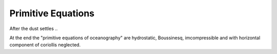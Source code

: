Primitive Equations
===================

After the dust settles ..

At the end the "primitive equations of oceanography" are hydrostatic, Boussinesq, imcompressible and with horizontal component of coriollis neglected.
